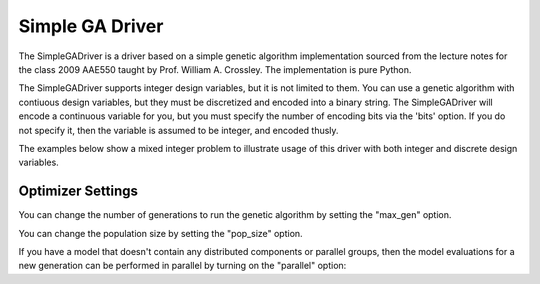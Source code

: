 
****************
Simple GA Driver
****************

The SimpleGADriver is a driver based on a simple genetic algorithm implementation sourced from the lecture
notes for the class 2009 AAE550 taught by Prof. William A. Crossley. The implementation is pure Python.

The SimpleGADriver supports integer design variables, but it is not limited to them. You can use a genetic
algorithm with contiuous design variables, but they must be discretized and encoded into a binary string.  The SimpleGADriver
will encode a continuous variable for you, but you must specify the number of encoding bits via the
'bits' option. If you do not specify it, then the variable is assumed to be integer, and encoded thusly.

The examples below show a mixed integer problem to illustrate usage of this driver with both integer and
discrete design variables.

.. embed-test::
    openmdao.drivers.tests.test_genetic_algorithm_driver.TestFeatureSimpleGA.test_basic

Optimizer Settings
==================

.. embed-options::
    openmdao.drivers.genetic_algorithm_driver
    SimpleGADriver
    options

You can change the number of generations to run the genetic algorithm by setting the "max_gen" option.

.. embed-test::
    openmdao.drivers.tests.test_genetic_algorithm_driver.TestFeatureSimpleGA.test_option_max_gen

You can change the population size by setting the "pop_size" option.

.. embed-test::
    openmdao.drivers.tests.test_genetic_algorithm_driver.TestFeatureSimpleGA.test_option_pop_size

If you have a model that doesn't contain any distributed components or parallel groups, then the model
evaluations for a new generation can be performed in parallel by turning on the "parallel" option:

.. embed-test::
    openmdao.drivers.tests.test_genetic_algorithm_driver.MPIFeatureTests.test_option_parallel